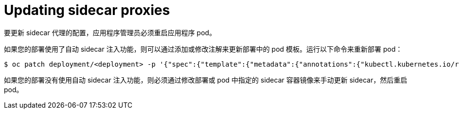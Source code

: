 // Module included in the following assemblies:
//
// * service_mesh/v1x/prepare-to-deploy-applications-ossm.adoc
// * service_mesh/v2x/prepare-to-deploy-applications-ossm.adoc

:_content-type: PROCEDURE
[id="ossm-update-app-sidecar_{context}"]
= Updating sidecar proxies

要更新 sidecar 代理的配置，应用程序管理员必须重启应用程序 pod。

如果您的部署使用了自动 sidecar 注入功能，则可以通过添加或修改注解来更新部署中的 pod 模板。运行以下命令来重新部署 pod：

[source,terminal]
----
$ oc patch deployment/<deployment> -p '{"spec":{"template":{"metadata":{"annotations":{"kubectl.kubernetes.io/restartedAt": "'`date -Iseconds`'"}}}}}'
----

如果您的部署没有使用自动 sidecar 注入功能，则必须通过修改部署或 pod 中指定的 sidecar 容器镜像来手动更新 sidecar，然后重启 pod。